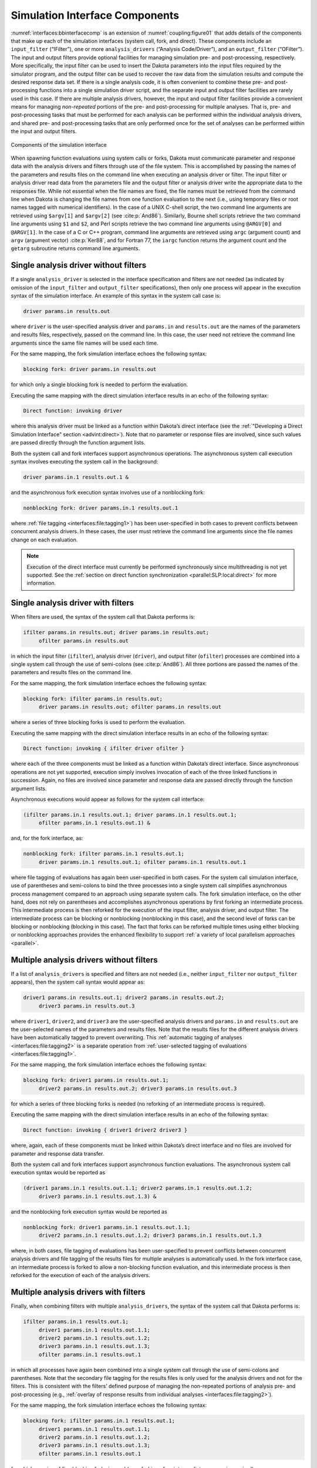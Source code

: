 .. _`interfaces:components`:

Simulation Interface Components
-------------------------------

:numref:`interfaces:bbinterfacecomp` is an extension of
:numref:`coupling:figure01` that adds details of
the components that make up each of the simulation interfaces (system
call, fork, and direct). These components include an ``input_filter``
(“IFilter”), one or more ``analysis_drivers`` (“Analysis Code/Driver”),
and an ``output_filter`` (“OFilter”). The input and output filters
provide optional facilities for managing simulation pre- and
post-processing, respectively. More specifically, the input filter can
be used to insert the Dakota parameters into the input files required by
the simulator program, and the output filter can be used to recover the
raw data from the simulation results and compute the desired response
data set. If there is a single analysis code, it is often convenient to
combine these pre- and post-processing functions into a single
simulation driver script, and the separate input and output filter
facilities are rarely used in this case. If there are multiple analysis
drivers, however, the input and output filter facilities provide a
convenient means for managing *non-repeated* portions of the pre- and
post-processing for multiple analyses. That is, pre- and post-processing
tasks that must be performed for each analysis can be performed within
the individual analysis drivers, and shared pre- and post-processing
tasks that are only performed once for the set of analyses can be
performed within the input and output filters. 

.. figure:: img/dakota_components.png
   :alt: Components of the simulation interface
   :name: interfaces:bbinterfacecomp
   :width: 400
   :align: center   

   Components of the simulation interface

When spawning function evaluations using system calls or forks, Dakota
must communicate parameter and response data with the analysis drivers
and filters through use of the file system. This is accomplished by
passing the names of the parameters and results files on the command
line when executing an analysis driver or filter. The input filter or
analysis driver read data from the parameters file and the output filter
or analysis driver write the appropriate data to the responses file.
While not essential when the file names are fixed, the file names must
be retrieved from the command line when Dakota is changing the file
names from one function evaluation to the next (i.e., using temporary
files or root names tagged with numerical identifiers). In the case of a
UNIX C-shell script, the two command line arguments are retrieved using
``$argv[1]`` and ``$argv[2]`` (see :cite:p:`And86`).
Similarly, Bourne shell scripts retrieve the two command line arguments
using ``$1`` and ``$2``, and Perl scripts retrieve the two command line
arguments using ``@ARGV[0]`` and ``@ARGV[1]``. In the case of a C or C++
program, command line arguments are retrieved using ``argc`` (argument
count) and ``argv`` (argument vector) :cite:p:`Ker88`, and for
Fortran 77, the ``iargc`` function returns the argument count and the
``getarg`` subroutine returns command line arguments.

.. _`interfaces:components:single1`:

Single analysis driver without filters
~~~~~~~~~~~~~~~~~~~~~~~~~~~~~~~~~~~~~~

If a single ``analysis_driver`` is selected in the interface
specification and filters are not needed (as indicated by omission of
the ``input_filter`` and ``output_filter`` specifications), then only
one process will appear in the execution syntax of the simulation
interface. An example of this syntax in the system call case is:

.. code-block::

   driver params.in results.out

where ``driver`` is the user-specified analysis driver and ``params.in`` and ``results.out`` are the names of the
parameters and results files, respectively, passed on the command line.
In this case, the user need not retrieve the command line arguments
since the same file names will be used each time.

For the same mapping, the fork simulation interface echoes the following
syntax:

.. code-block::

   blocking fork: driver params.in results.out

for which only a single blocking fork is needed to perform the
evaluation.

Executing the same mapping with the direct simulation interface results
in an echo of the following syntax:

.. code-block::

   Direct function: invoking driver

where this analysis driver must be linked as a function within Dakota’s
direct interface (see the :ref:`"Developing a Direct Simulation Interface" section <advint:direct>`).
Note that no parameter or response files are involved, since such values
are passed directly through the function argument lists.

Both the system call and fork interfaces support asynchronous
operations. The asynchronous system call execution syntax involves
executing the system call in the background:

.. code-block::

   driver params.in.1 results.out.1 &

and the asynchronous fork execution syntax involves use of a nonblocking
fork:

.. code-block::

   nonblocking fork: driver params.in.1 results.out.1

where :ref:`file tagging <interfaces:file:tagging1>`)
has been user-specified in both cases to prevent conflicts between
concurrent analysis drivers. In these cases, the user must retrieve the
command line arguments since the file names change on each evaluation.

.. note::

   Execution of the direct interface must currently be performed
   synchronously since multithreading is not yet supported. See
   the :ref:`section on direct function synchronization <parallel:SLP:local:direct>` for more information.

.. _`interfaces:components:single2`:

Single analysis driver with filters
~~~~~~~~~~~~~~~~~~~~~~~~~~~~~~~~~~~

When filters are used, the syntax of the system call that Dakota
performs is:

.. code-block::

   ifilter params.in results.out; driver params.in results.out;
        ofilter params.in results.out

in which the input filter (``ifilter``), analysis driver (``driver``), and output filter (``ofilter``)
processes are combined into a single system call through the use of
semi-colons (see :cite:p:`And86`). All three portions are
passed the names of the parameters and results files on the command
line.

For the same mapping, the fork simulation interface echoes the following
syntax:

.. code-block::

   blocking fork: ifilter params.in results.out;
        driver params.in results.out; ofilter params.in results.out

where a series of three blocking forks is used to perform the
evaluation.

Executing the same mapping with the direct simulation interface results
in an echo of the following syntax:

.. code-block::

   Direct function: invoking { ifilter driver ofilter }

where each of the three components must be linked as a function within
Dakota’s direct interface. Since asynchronous operations are not yet
supported, execution simply involves invocation of each of the three
linked functions in succession. Again, no files are involved since
parameter and response data are passed directly through the function
argument lists.

Asynchronous executions would appear as follows for the system call
interface:

.. code-block::

   (ifilter params.in.1 results.out.1; driver params.in.1 results.out.1;
        ofilter params.in.1 results.out.1) &

and, for the fork interface, as:

.. code-block::

   nonblocking fork: ifilter params.in.1 results.out.1;
        driver params.in.1 results.out.1; ofilter params.in.1 results.out.1

where file tagging of evaluations has again been user-specified in both
cases. For the system call simulation interface, use of parentheses and
semi-colons to bind the three processes into a single system call
simplifies asynchronous process management compared to an approach using
separate system calls. The fork simulation interface, on the other hand,
does not rely on parentheses and accomplishes asynchronous operations by
first forking an intermediate process. This intermediate process is then
reforked for the execution of the input filter, analysis driver, and
output filter. The intermediate process can be blocking or nonblocking
(nonblocking in this case), and the second level of forks can be
blocking or nonblocking (blocking in this case). The fact that forks can
be reforked multiple times using either blocking or nonblocking
approaches provides the enhanced flexibility to support :ref:`a variety of
local parallelism approaches <parallel>`.

.. _`interfaces:components:multiple1`:

Multiple analysis drivers without filters
~~~~~~~~~~~~~~~~~~~~~~~~~~~~~~~~~~~~~~~~~

If a list of ``analysis_drivers`` is specified and filters are not
needed (i.e., neither ``input_filter`` nor ``output_filter`` appears),
then the system call syntax would appear as:

.. code-block::

   driver1 params.in results.out.1; driver2 params.in results.out.2;
        driver3 params.in results.out.3

where ``driver1``, ``driver2``, and ``driver3`` are the user-specified analysis
drivers and ``params.in`` and ``results.out`` are the
user-selected names of the parameters and results files. Note that the
results files for the different analysis drivers have been automatically
tagged to prevent overwriting. This :ref:`automatic tagging of analyses <interfaces:file:tagging2>`
is a separate operation from :ref:`user-selected tagging of evaluations <interfaces:file:tagging1>`.

For the same mapping, the fork simulation interface echoes the following
syntax:

.. code-block::

   blocking fork: driver1 params.in results.out.1;
        driver2 params.in results.out.2; driver3 params.in results.out.3

for which a series of three blocking forks is needed (no reforking of an
intermediate process is required).

Executing the same mapping with the direct simulation interface results
in an echo of the following syntax:

.. code-block::

   Direct function: invoking { driver1 driver2 driver3 }

where, again, each of these components must be linked within Dakota’s
direct interface and no files are involved for parameter and response
data transfer.

Both the system call and fork interfaces support asynchronous function
evaluations. The asynchronous system call execution syntax would be
reported as

.. code-block::

   (driver1 params.in.1 results.out.1.1; driver2 params.in.1 results.out.1.2;
        driver3 params.in.1 results.out.1.3) &

and the nonblocking fork execution syntax would be reported as

.. code-block::

   nonblocking fork: driver1 params.in.1 results.out.1.1;
        driver2 params.in.1 results.out.1.2; driver3 params.in.1 results.out.1.3

where, in both cases, file tagging of evaluations has been
user-specified to prevent conflicts between concurrent analysis drivers
and file tagging of the results files for multiple analyses is
automatically used. In the fork interface case, an intermediate process
is forked to allow a non-blocking function evaluation, and this
intermediate process is then reforked for the execution of each of the
analysis drivers.

.. _`interfaces:components:multiple2`:

Multiple analysis drivers with filters
~~~~~~~~~~~~~~~~~~~~~~~~~~~~~~~~~~~~~~

Finally, when combining filters with multiple ``analysis_drivers``, the
syntax of the system call that Dakota performs is:

.. code-block::

   ifilter params.in.1 results.out.1;
        driver1 params.in.1 results.out.1.1;
        driver2 params.in.1 results.out.1.2;
        driver3 params.in.1 results.out.1.3;
        ofilter params.in.1 results.out.1

in which all processes have again been combined into a single system
call through the use of semi-colons and parentheses. Note that the
secondary file tagging for the results files is only used for the
analysis drivers and not for the filters. This is consistent with the
filters’ defined purpose of managing the non-repeated portions of
analysis pre- and post-processing (e.g., :ref:`overlay of response results
from individual analyses <interfaces:file:tagging2>`).

For the same mapping, the fork simulation interface echoes the following
syntax:

.. code-block::

   blocking fork: ifilter params.in.1 results.out.1;
        driver1 params.in.1 results.out.1.1;
        driver2 params.in.1 results.out.1.2;
        driver3 params.in.1 results.out.1.3;
        ofilter params.in.1 results.out.1

for which a series of five blocking forks is used (no reforking of an
intermediate process is required).

Executing the same mapping with the direct simulation interface results
in an echo of the following syntax:

.. code-block::

   Direct function: invoking { ifilter driver1 driver2 driver3 ofilter }

where each of these components must be linked as a function within
Dakota’s direct interface. Since asynchronous operations are not
supported, execution simply involves invocation of each of the five
linked functions in succession. Again, no files are involved for
parameter and response data transfer since this data is passed directly
through the function argument lists.

Asynchronous executions would appear as follows for the system call
interface:

.. code-block::

   (ifilter params.in.1 results.out.1;
        driver1 params.in.1 results.out.1.1;
        driver2 params.in.1 results.out.1.2;
        driver3 params.in.1 results.out.1.3;
        ofilter params.in.1 results.out.1) &

and for the fork interface:

.. code-block::

   nonblocking fork: ifilter params.in.1 results.out.1;
        driver1 params.in.1 results.out.1.1;
        driver2 params.in.1 results.out.1.2;
        driver3 params.in.1 results.out.1.3;
        ofilter params.in.1 results.out.1

where, again, user-selected file tagging of evaluations is combined with
automatic file tagging of analyses. In the fork interface case, an
intermediate process is forked to allow a non-blocking function
evaluation, and this intermediate process is then reforked for the
execution of the input filter, each of the analysis drivers, and the
output filter.

A complete example of these filters and multi-part drivers can be found
in ``dakota/share/dakota/test/dakota_3pc/dakota_3pc.in``.

